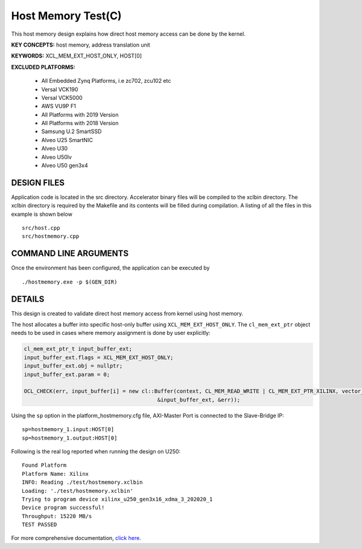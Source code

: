 Host Memory Test(C)
===================

This host memory design explains how direct host memory access can be done by the kernel.

**KEY CONCEPTS:** host memory, address translation unit

**KEYWORDS:** XCL_MEM_EXT_HOST_ONLY, HOST[0]

**EXCLUDED PLATFORMS:** 

 - All Embedded Zynq Platforms, i.e zc702, zcu102 etc
 - Versal VCK190
 - Versal VCK5000
 - AWS VU9P F1
 - All Platforms with 2019 Version
 - All Platforms with 2018 Version
 - Samsung U.2 SmartSSD
 - Alveo U25 SmartNIC
 - Alveo U30
 - Alveo U50lv
 - Alveo U50 gen3x4

DESIGN FILES
------------

Application code is located in the src directory. Accelerator binary files will be compiled to the xclbin directory. The xclbin directory is required by the Makefile and its contents will be filled during compilation. A listing of all the files in this example is shown below

::

   src/host.cpp
   src/hostmemory.cpp
   
COMMAND LINE ARGUMENTS
----------------------

Once the environment has been configured, the application can be executed by

::

   ./hostmemory.exe -p $(GEN_DIR)

DETAILS
-------

This design is created to validate direct host memory access from kernel using host memory.

The host allocates a buffer into specific host-only buffer using ``XCL_MEM_EXT_HOST_ONLY``. The ``cl_mem_ext_ptr`` object needs to be used in cases where memory assignment is done by user explicitly:

.. code:: cpp

   cl_mem_ext_ptr_t input_buffer_ext;
   input_buffer_ext.flags = XCL_MEM_EXT_HOST_ONLY;
   input_buffer_ext.obj = nullptr;
   input_buffer_ext.param = 0;
   
   OCL_CHECK(err, input_buffer[i] = new cl::Buffer(context, CL_MEM_READ_WRITE | CL_MEM_EXT_PTR_XILINX, vector_size_bytes,
                                             &input_buffer_ext, &err));

Using the ``sp`` option  in the platform_hostmemory.cfg file, AXI-Master Port is connected to the Slave-Bridge IP:

::

   sp=hostmemory_1.input:HOST[0]
   sp=hostmemory_1.output:HOST[0]

Following is the real log reported when running the design on U250:

:: 

   Found Platform
   Platform Name: Xilinx
   INFO: Reading ./test/hostmemory.xclbin
   Loading: './test/hostmemory.xclbin'
   Trying to program device xilinx_u250_gen3x16_xdma_3_202020_1
   Device program successful!
   Throughput: 15220 MB/s
   TEST PASSED

For more comprehensive documentation, `click here <http://xilinx.github.io/Vitis_Accel_Examples>`__.